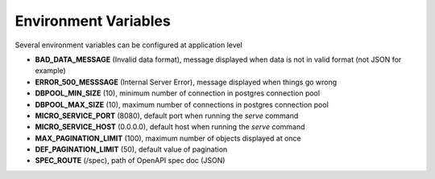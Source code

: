 .. _aio-openapi-env:


======================
 Environment Variables
======================

Several environment variables can be configured at application level

* **BAD_DATA_MESSAGE** (Invalid data format), message displayed when data is not in valid format (not JSON for example)
* **ERROR_500_MESSSAGE** (Internal Server Error), message displayed when things go wrong
* **DBPOOL_MIN_SIZE** (10), minimum number of connection in postgres connection pool
* **DBPOOL_MAX_SIZE** (10), maximum number of connections in postgres connection pool
* **MICRO_SERVICE_PORT** (8080), default port when running the `serve` command
* **MICRO_SERVICE_HOST** (0.0.0.0), default host when running the `serve` command
* **MAX_PAGINATION_LIMIT** (100), maximum number of objects displayed at once
* **DEF_PAGINATION_LIMIT** (50), default value of pagination
* **SPEC_ROUTE** (/spec), path of OpenAPI spec doc (JSON)
